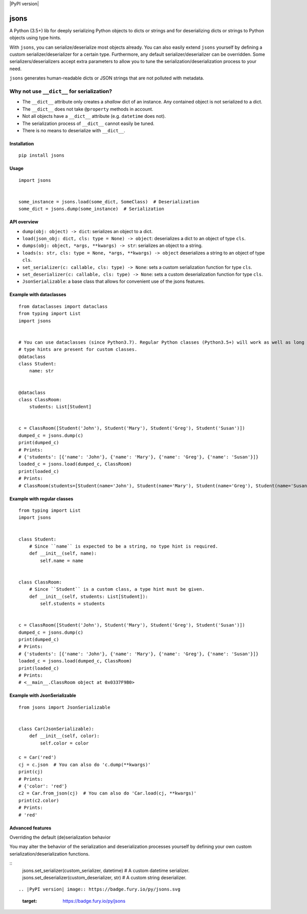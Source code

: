 |PyPI version| |Build Status| |Scrutinizer Code Quality|
|Maintainability|

jsons
=====

A Python (3.5+) lib for deeply serializing Python objects to dicts or
strings and for deserializing dicts or strings to Python objects using
type hints.

With ``jsons``, you can serialize/deserialize most objects already. You
can also easily extend ``jsons`` yourself by defining a custom
serializer/deserializer for a certain type. Furthermore, any default
serializer/deserializer can be overridden. Some
serializers/deserializers accept extra parameters to allow you to tune
the serialization/deserialization process to your need.

``jsons`` generates human-readable dicts or JSON strings that are not
polluted with metadata.

Why not use ``__dict__`` for serialization?
'''''''''''''''''''''''''''''''''''''''''''

-  The ``__dict__`` attribute only creates a *shallow* dict of an
   instance. Any contained object is not serialized to a dict.
-  The ``__dict__`` does not take ``@property`` methods in account.
-  Not all objects have a ``__dict__`` attribute (e.g. ``datetime`` does
   not).
-  The serialization process of ``__dict__`` cannot easily be tuned.
-  There is no means to deserialize with ``__dict__``.

Installation
------------

::

   pip install jsons

Usage
-----

::

   import jsons


   some_instance = jsons.load(some_dict, SomeClass)  # Deserialization
   some_dict = jsons.dump(some_instance)  # Serialization

API overview
------------

-  ``dump(obj: object) -> dict``: serializes an object to a dict.
-  ``load(json_obj: dict, cls: type = None) -> object``: deserializes a
   dict to an object of type ``cls``.
-  ``dumps(obj: object, *args, **kwargs) -> str``: serializes an object
   to a string.
-  ``loads(s: str, cls: type = None, *args, **kwargs) -> object``
   deserializes a string to an object of type ``cls``.
-  ``set_serializer(c: callable, cls: type) -> None``: sets a custom
   serialization function for type ``cls``.
-  ``set_deserializer(c: callable, cls: type) -> None``: sets a custom
   deserialization function for type ``cls``.
-  ``JsonSerializable``: a base class that allows for convenient use of
   the jsons features.

Example with dataclasses
------------------------

::

   from dataclasses import dataclass
   from typing import List
   import jsons


   # You can use dataclasses (since Python3.7). Regular Python classes (Python3.5+) will work as well as long as 
   # type hints are present for custom classes.
   @dataclass
   class Student:
       name: str


   @dataclass
   class ClassRoom:
       students: List[Student]


   c = ClassRoom([Student('John'), Student('Mary'), Student('Greg'), Student('Susan')])
   dumped_c = jsons.dump(c)
   print(dumped_c)
   # Prints:
   # {'students': [{'name': 'John'}, {'name': 'Mary'}, {'name': 'Greg'}, {'name': 'Susan'}]}
   loaded_c = jsons.load(dumped_c, ClassRoom)
   print(loaded_c)
   # Prints:
   # ClassRoom(students=[Student(name='John'), Student(name='Mary'), Student(name='Greg'), Student(name='Susan')])

::



Example with regular classes
----------------------------

::

   from typing import List
   import jsons


   class Student:
       # Since ``name`` is expected to be a string, no type hint is required.
       def __init__(self, name):
           self.name = name


   class ClassRoom:
       # Since ``Student`` is a custom class, a type hint must be given.
       def __init__(self, students: List[Student]):
           self.students = students


   c = ClassRoom([Student('John'), Student('Mary'), Student('Greg'), Student('Susan')])
   dumped_c = jsons.dump(c)
   print(dumped_c)
   # Prints:
   # {'students': [{'name': 'John'}, {'name': 'Mary'}, {'name': 'Greg'}, {'name': 'Susan'}]}
   loaded_c = jsons.load(dumped_c, ClassRoom)
   print(loaded_c)
   # Prints:
   # <__main__.ClassRoom object at 0x0337F9B0>

::

Example with JsonSerializable
-----------------------------

::

   from jsons import JsonSerializable


   class Car(JsonSerializable):
       def __init__(self, color):
           self.color = color

   c = Car('red')
   cj = c.json  # You can also do 'c.dump(**kwargs)'
   print(cj)
   # Prints:
   # {'color': 'red'}
   c2 = Car.from_json(cj)  # You can also do 'Car.load(cj, **kwargs)'
   print(c2.color)
   # Prints:
   # 'red'

::

Advanced features
-----------------

Overriding the default (de)serialization behavior

You may alter the behavior of the serialization and deserialization processes yourself by defining your own
custom serialization/deserialization functions.

::
   jsons.set_serializer(custom_serializer, datetime)  # A custom datetime serializer.
   jsons.set_deserializer(custom_deserializer, str)  # A custom string deserializer.
::

.. |PyPI version| image:: https://badge.fury.io/py/jsons.svg
   :target: https://badge.fury.io/py/jsons
.. |Build Status| image:: https://travis-ci.org/ramonhagenaars/geomodels.svg?branch=master
   :target: https://travis-ci.org/ramonhagenaars/jsons
.. |Scrutinizer Code Quality| image:: https://scrutinizer-ci.com/g/ramonhagenaars/jsons/badges/quality-score.png?b=master
   :target: https://scrutinizer-ci.com/g/ramonhagenaars/jsons/?branch=master
.. |Maintainability| image:: https://api.codeclimate.com/v1/badges/17d997068b3387c2f2c3/maintainability
   :target: https://codeclimate.com/github/ramonhagenaars/jsons/maintainability
